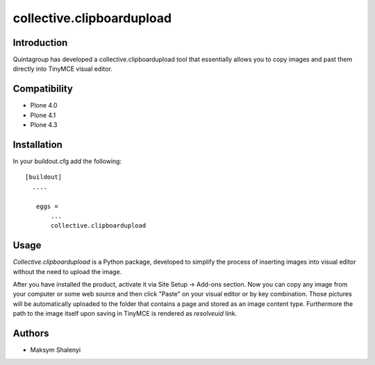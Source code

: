 collective.clipboardupload   
==========================


.. image:: https://travis-ci.org/quintagroup/collective.clipboardupload.png
       :target: https://travis-ci.org/quintagroup/collective.clipboardupload

Introduction
------------

Quintagroup has developed a collective.clipboardupload tool that essentially allows you to copy images and past them directly  into TinyMCE visual editor.

Compatibility
-------------

* Plone 4.0
* Plone 4.1
* Plone 4.3

Installation
------------

In your buildout.cfg add the following::
    
 [buildout]
   ....
 
    eggs =
        ...
        collective.clipboardupload

Usage
-----

*Collective.clipboardupload* is a Python package, developed to simplify the  process of inserting images into visual editor without the need to upload the image.

 
After you have installed the product, activate it via Site Setup -> Add-ons section. Now you can copy any image from your computer or some web source and then click "Paste" on your visual editor or by key combination. Those pictures will be automatically uploaded to the folder that contains a page and stored as an image content type. Furthermore the path to the image itself upon saving in TinyMCE  is rendered as *resolveuid* link. 

Authors
-------

* Maksym Shalenyi


